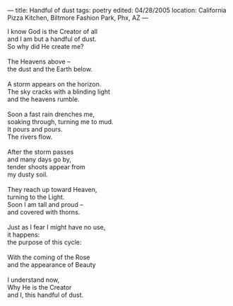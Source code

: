 :PROPERTIES:
:ID:       CF8F1755-F944-4670-963C-2059828BCF59
:SLUG:     handful-of-dust
:END:
---
title: Handful of dust
tags: poetry
edited: 04/28/2005
location: California Pizza Kitchen, Biltmore Fashion Park, Phx, AZ
---

#+BEGIN_VERSE
I know God is the Creator of all
and I am but a handful of dust.
So why did He create me?

The Heavens above --
the dust and the Earth below.

A storm appears on the horizon.
The sky cracks with a blinding light
and the heavens rumble.

Soon a fast rain drenches me,
soaking through, turning me to mud.
It pours and pours.
The rivers flow.

After the storm passes
and many days go by,
tender shoots appear from
my dusty soil.

They reach up toward Heaven,
turning to the Light.
Soon I am tall and proud --
and covered with thorns.

Just as I fear I might have no use,
it happens:
the purpose of this cycle:

With the coming of the Rose
and the appearance of Beauty

I understand now,
Why He is the Creator
and I, this handful of dust.
#+END_VERSE
